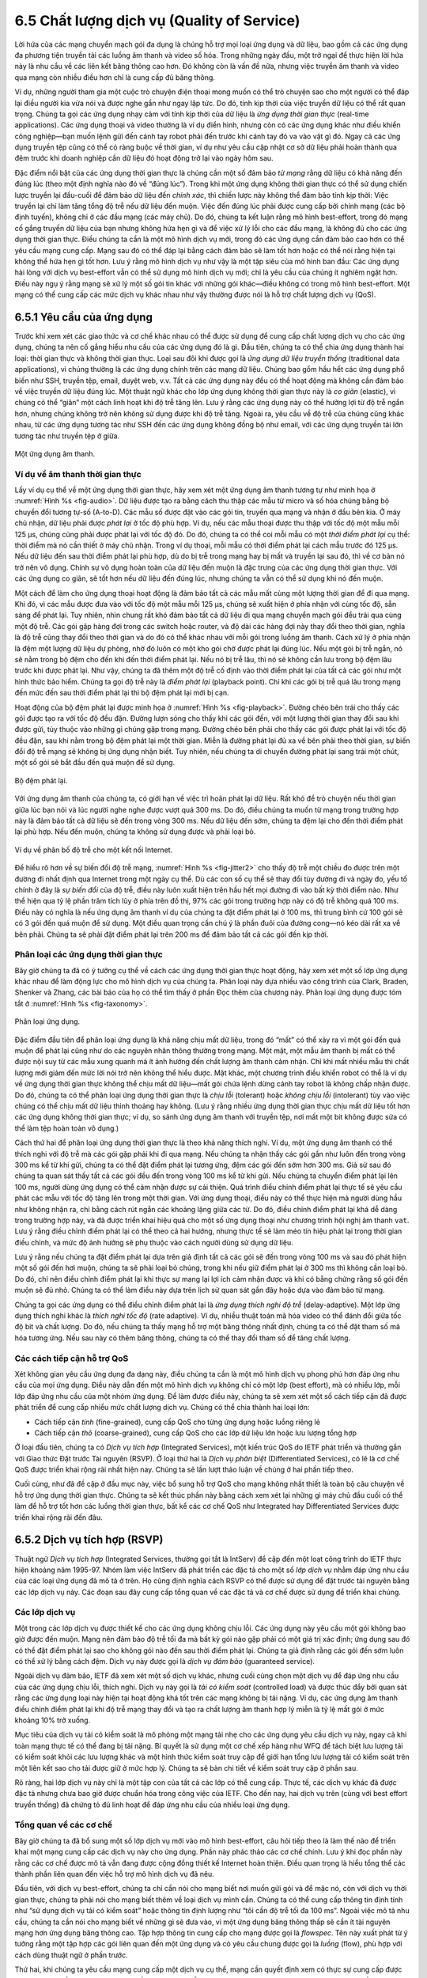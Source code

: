 6.5 Chất lượng dịch vụ (Quality of Service)
===========================================

Lời hứa của các mạng chuyển mạch gói đa dụng là chúng hỗ trợ mọi loại ứng dụng và dữ liệu, bao gồm cả các ứng dụng đa phương tiện truyền tải các luồng âm thanh và video số hóa. Trong những ngày đầu, một trở ngại để thực hiện lời hứa này là nhu cầu về các liên kết băng thông cao hơn. Đó không còn là vấn đề nữa, nhưng việc truyền âm thanh và video qua mạng còn nhiều điều hơn chỉ là cung cấp đủ băng thông.

Ví dụ, những người tham gia một cuộc trò chuyện điện thoại mong muốn có thể trò chuyện sao cho một người có thể đáp lại điều người kia vừa nói và được nghe gần như ngay lập tức. Do đó, tính kịp thời của việc truyền dữ liệu có thể rất quan trọng. Chúng ta gọi các ứng dụng nhạy cảm với tính kịp thời của dữ liệu là *ứng dụng thời gian thực* (real-time applications). Các ứng dụng thoại và video thường là ví dụ điển hình, nhưng còn có các ứng dụng khác như điều khiển công nghiệp—bạn muốn lệnh gửi đến cánh tay robot phải đến trước khi cánh tay đó va vào vật gì đó. Ngay cả các ứng dụng truyền tệp cũng có thể có ràng buộc về thời gian, ví dụ như yêu cầu cập nhật cơ sở dữ liệu phải hoàn thành qua đêm trước khi doanh nghiệp cần dữ liệu đó hoạt động trở lại vào ngày hôm sau.

Đặc điểm nổi bật của các ứng dụng thời gian thực là chúng cần một số đảm bảo *từ mạng* rằng dữ liệu có khả năng đến đúng lúc (theo một định nghĩa nào đó về “đúng lúc”). Trong khi một ứng dụng không thời gian thực có thể sử dụng chiến lược truyền lại đầu-cuối để đảm bảo dữ liệu đến *chính xác*, thì chiến lược này không thể đảm bảo tính kịp thời: Việc truyền lại chỉ làm tăng tổng độ trễ nếu dữ liệu đến muộn. Việc đến đúng lúc phải được cung cấp bởi chính mạng (các bộ định tuyến), không chỉ ở các đầu mạng (các máy chủ). Do đó, chúng ta kết luận rằng mô hình best-effort, trong đó mạng cố gắng truyền dữ liệu của bạn nhưng không hứa hẹn gì và để việc xử lý lỗi cho các đầu mạng, là không đủ cho các ứng dụng thời gian thực. Điều chúng ta cần là một mô hình dịch vụ mới, trong đó các ứng dụng cần đảm bảo cao hơn có thể yêu cầu mạng cung cấp. Mạng sau đó có thể đáp lại bằng cách đảm bảo sẽ làm tốt hơn hoặc có thể nói rằng hiện tại không thể hứa hẹn gì tốt hơn. Lưu ý rằng mô hình dịch vụ như vậy là một tập siêu của mô hình ban đầu: Các ứng dụng hài lòng với dịch vụ best-effort vẫn có thể sử dụng mô hình dịch vụ mới; chỉ là yêu cầu của chúng ít nghiêm ngặt hơn. Điều này ngụ ý rằng mạng sẽ xử lý một số gói tin khác với những gói khác—điều không có trong mô hình best-effort. Một mạng có thể cung cấp các mức dịch vụ khác nhau như vậy thường được nói là hỗ trợ chất lượng dịch vụ (QoS).

6.5.1 Yêu cầu của ứng dụng
--------------------------

Trước khi xem xét các giao thức và cơ chế khác nhau có thể được sử dụng để cung cấp chất lượng dịch vụ cho các ứng dụng, chúng ta nên cố gắng hiểu nhu cầu của các ứng dụng đó là gì. Đầu tiên, chúng ta có thể chia ứng dụng thành hai loại: thời gian thực và không thời gian thực. Loại sau đôi khi được gọi là *ứng dụng dữ liệu truyền thống* (traditional data applications), vì chúng thường là các ứng dụng chính trên các mạng dữ liệu. Chúng bao gồm hầu hết các ứng dụng phổ biến như SSH, truyền tệp, email, duyệt web, v.v. Tất cả các ứng dụng này đều có thể hoạt động mà không cần đảm bảo về việc truyền dữ liệu đúng lúc. Một thuật ngữ khác cho lớp ứng dụng không thời gian thực này là *co giãn* (elastic), vì chúng có thể “giãn” một cách linh hoạt khi độ trễ tăng lên. Lưu ý rằng các ứng dụng này có thể hưởng lợi từ độ trễ ngắn hơn, nhưng chúng không trở nên không sử dụng được khi độ trễ tăng. Ngoài ra, yêu cầu về độ trễ của chúng cũng khác nhau, từ các ứng dụng tương tác như SSH đến các ứng dụng không đồng bộ như email, với các ứng dụng truyền tải lớn tương tác như truyền tệp ở giữa.

.. _fig-audio:
.. figure:: figures/f06-20-9780123850591.png
   :width: 600px
   :align: center

   Một ứng dụng âm thanh.

Ví dụ về âm thanh thời gian thực
~~~~~~~~~~~~~~~~~~~~~~~~~~~~~~~~

Lấy ví dụ cụ thể về một ứng dụng thời gian thực, hãy xem xét một ứng dụng âm thanh tương tự như minh họa ở :numref:`Hình %s <fig-audio>`. Dữ liệu được tạo ra bằng cách thu thập các mẫu từ micro và số hóa chúng bằng bộ chuyển đổi tương tự-số (A-to-D). Các mẫu số được đặt vào các gói tin, truyền qua mạng và nhận ở đầu bên kia. Ở máy chủ nhận, dữ liệu phải được *phát lại* ở tốc độ phù hợp. Ví dụ, nếu các mẫu thoại được thu thập với tốc độ một mẫu mỗi 125 μs, chúng cũng phải được phát lại với tốc độ đó. Do đó, chúng ta có thể coi mỗi mẫu có một *thời điểm phát lại* cụ thể: thời điểm mà nó cần thiết ở máy chủ nhận. Trong ví dụ thoại, mỗi mẫu có thời điểm phát lại cách mẫu trước đó 125 μs. Nếu dữ liệu đến sau thời điểm phát lại phù hợp, dù do bị trễ trong mạng hay bị mất và truyền lại sau đó, thì về cơ bản nó trở nên vô dụng. Chính sự vô dụng hoàn toàn của dữ liệu đến muộn là đặc trưng của các ứng dụng thời gian thực. Với các ứng dụng co giãn, sẽ tốt hơn nếu dữ liệu đến đúng lúc, nhưng chúng ta vẫn có thể sử dụng khi nó đến muộn.

Một cách để làm cho ứng dụng thoại hoạt động là đảm bảo tất cả các mẫu mất cùng một lượng thời gian để đi qua mạng. Khi đó, vì các mẫu được đưa vào với tốc độ một mẫu mỗi 125 μs, chúng sẽ xuất hiện ở phía nhận với cùng tốc độ, sẵn sàng để phát lại. Tuy nhiên, nhìn chung rất khó đảm bảo tất cả dữ liệu đi qua mạng chuyển mạch gói đều trải qua cùng một độ trễ. Các gói gặp hàng đợi trong các switch hoặc router, và độ dài các hàng đợi này thay đổi theo thời gian, nghĩa là độ trễ cũng thay đổi theo thời gian và do đó có thể khác nhau với mỗi gói trong luồng âm thanh. Cách xử lý ở phía nhận là đệm một lượng dữ liệu dự phòng, nhờ đó luôn có một kho gói chờ được phát lại đúng lúc. Nếu một gói bị trễ ngắn, nó sẽ nằm trong bộ đệm cho đến khi đến thời điểm phát lại. Nếu nó bị trễ lâu, thì nó sẽ không cần lưu trong bộ đệm lâu trước khi được phát lại. Như vậy, chúng ta đã thêm một độ trễ cố định vào thời điểm phát lại của tất cả các gói như một hình thức bảo hiểm. Chúng ta gọi độ trễ này là *điểm phát lại* (playback point). Chỉ khi các gói bị trễ quá lâu trong mạng đến mức đến sau thời điểm phát lại thì bộ đệm phát lại mới bị cạn.

Hoạt động của bộ đệm phát lại được minh họa ở :numref:`Hình %s <fig-playback>`. Đường chéo bên trái cho thấy các gói được tạo ra với tốc độ đều đặn. Đường lượn sóng cho thấy khi các gói đến, với một lượng thời gian thay đổi sau khi được gửi, tùy thuộc vào những gì chúng gặp trong mạng. Đường chéo bên phải cho thấy các gói được phát lại với tốc độ đều đặn, sau khi nằm trong bộ đệm phát lại một thời gian. Miễn là đường phát lại đủ xa về bên phải theo thời gian, sự biến đổi độ trễ mạng sẽ không bị ứng dụng nhận biết. Tuy nhiên, nếu chúng ta di chuyển đường phát lại sang trái một chút, một số gói sẽ bắt đầu đến quá muộn để sử dụng.

.. _fig-playback:
.. figure:: figures/f06-21-9780123850591.png
   :width: 500px
   :align: center

   Bộ đệm phát lại.

Với ứng dụng âm thanh của chúng ta, có giới hạn về việc trì hoãn phát lại dữ liệu. Rất khó để trò chuyện nếu thời gian giữa lúc bạn nói và lúc người nghe nghe được vượt quá 300 ms. Do đó, điều chúng ta muốn từ mạng trong trường hợp này là đảm bảo tất cả dữ liệu sẽ đến trong vòng 300 ms. Nếu dữ liệu đến sớm, chúng ta đệm lại cho đến thời điểm phát lại phù hợp. Nếu đến muộn, chúng ta không sử dụng được và phải loại bỏ.

.. _fig-jitter2:
.. figure:: figures/f06-22-9780123850591.png
   :width: 500px
   :align: center

   Ví dụ về phân bố độ trễ cho một kết nối Internet.

Để hiểu rõ hơn về sự biến đổi độ trễ mạng, :numref:`Hình %s <fig-jitter2>` cho thấy độ trễ một chiều đo được trên một đường đi nhất định qua Internet trong một ngày cụ thể. Dù các con số cụ thể sẽ thay đổi tùy đường đi và ngày đo, yếu tố chính ở đây là *sự biến đổi* của độ trễ, điều này luôn xuất hiện trên hầu hết mọi đường đi vào bất kỳ thời điểm nào. Như thể hiện qua tỷ lệ phần trăm tích lũy ở phía trên đồ thị, 97% các gói trong trường hợp này có độ trễ không quá 100 ms. Điều này có nghĩa là nếu ứng dụng âm thanh ví dụ của chúng ta đặt điểm phát lại ở 100 ms, thì trung bình cứ 100 gói sẽ có 3 gói đến quá muộn để sử dụng. Một điều quan trọng cần chú ý là phần đuôi của đường cong—nó kéo dài rất xa về bên phải. Chúng ta sẽ phải đặt điểm phát lại trên 200 ms để đảm bảo tất cả các gói đến kịp thời.

Phân loại các ứng dụng thời gian thực
~~~~~~~~~~~~~~~~~~~~~~~~~~~~~~~~~~~~~

Bây giờ chúng ta đã có ý tưởng cụ thể về cách các ứng dụng thời gian thực hoạt động, hãy xem xét một số lớp ứng dụng khác nhau để làm động lực cho mô hình dịch vụ của chúng ta. Phân loại này dựa nhiều vào công trình của Clark, Braden, Shenker và Zhang, các bài báo của họ có thể tìm thấy ở phần Đọc thêm của chương này. Phân loại ứng dụng được tóm tắt ở :numref:`Hình %s <fig-taxonomy>`.

.. _fig-taxonomy:
.. figure:: figures/f06-23-9780123850591.png
   :width: 500px
   :align: center

   Phân loại ứng dụng.

Đặc điểm đầu tiên để phân loại ứng dụng là khả năng chịu mất dữ liệu, trong đó “mất” có thể xảy ra vì một gói đến quá muộn để phát lại cũng như do các nguyên nhân thông thường trong mạng. Một mặt, một mẫu âm thanh bị mất có thể được nội suy từ các mẫu xung quanh mà ít ảnh hưởng đến chất lượng âm thanh cảm nhận. Chỉ khi mất nhiều mẫu thì chất lượng mới giảm đến mức lời nói trở nên không thể hiểu được. Mặt khác, một chương trình điều khiển robot có thể là ví dụ về ứng dụng thời gian thực không thể chịu mất dữ liệu—mất gói chứa lệnh dừng cánh tay robot là không chấp nhận được. Do đó, chúng ta có thể phân loại ứng dụng thời gian thực là *chịu lỗi* (tolerant) hoặc *không chịu lỗi* (intolerant) tùy vào việc chúng có thể chịu mất dữ liệu thỉnh thoảng hay không. (Lưu ý rằng nhiều ứng dụng thời gian thực chịu mất dữ liệu tốt hơn các ứng dụng không thời gian thực; ví dụ, so sánh ứng dụng âm thanh với truyền tệp, nơi mất một bit không được sửa có thể làm tệp hoàn toàn vô dụng.)

Cách thứ hai để phân loại ứng dụng thời gian thực là theo khả năng thích nghi. Ví dụ, một ứng dụng âm thanh có thể thích nghi với độ trễ mà các gói gặp phải khi đi qua mạng. Nếu chúng ta nhận thấy các gói gần như luôn đến trong vòng 300 ms kể từ khi gửi, chúng ta có thể đặt điểm phát lại tương ứng, đệm các gói đến sớm hơn 300 ms. Giả sử sau đó chúng ta quan sát thấy tất cả các gói đều đến trong vòng 100 ms kể từ khi gửi. Nếu chúng ta chuyển điểm phát lại lên 100 ms, người dùng ứng dụng có thể cảm nhận được sự cải thiện. Quá trình điều chỉnh điểm phát lại thực tế sẽ yêu cầu phát các mẫu với tốc độ tăng lên trong một thời gian. Với ứng dụng thoại, điều này có thể thực hiện mà người dùng hầu như không nhận ra, chỉ bằng cách rút ngắn các khoảng lặng giữa các từ. Do đó, điều chỉnh điểm phát lại khá dễ dàng trong trường hợp này, và đã được triển khai hiệu quả cho một số ứng dụng thoại như chương trình hội nghị âm thanh ``vat``. Lưu ý rằng điều chỉnh điểm phát lại có thể theo cả hai hướng, nhưng thực tế sẽ làm méo tín hiệu phát lại trong thời gian điều chỉnh, và mức độ ảnh hưởng sẽ phụ thuộc vào cách người dùng sử dụng dữ liệu.

Lưu ý rằng nếu chúng ta đặt điểm phát lại dựa trên giả định tất cả các gói sẽ đến trong vòng 100 ms và sau đó phát hiện một số gói đến hơi muộn, chúng ta sẽ phải loại bỏ chúng, trong khi nếu giữ điểm phát lại ở 300 ms thì không cần loại bỏ. Do đó, chỉ nên điều chỉnh điểm phát lại khi thực sự mang lại lợi ích cảm nhận được và khi có bằng chứng rằng số gói đến muộn sẽ đủ nhỏ. Chúng ta có thể làm điều này dựa trên lịch sử quan sát gần đây hoặc dựa vào đảm bảo từ mạng.

Chúng ta gọi các ứng dụng có thể điều chỉnh điểm phát lại là *ứng dụng thích nghi độ trễ* (delay-adaptive). Một lớp ứng dụng thích nghi khác là *thích nghi tốc độ* (rate adaptive). Ví dụ, nhiều thuật toán mã hóa video có thể đánh đổi giữa tốc độ bit và chất lượng. Do đó, nếu chúng ta thấy mạng hỗ trợ một băng thông nhất định, chúng ta có thể đặt tham số mã hóa tương ứng. Nếu sau này có thêm băng thông, chúng ta có thể thay đổi tham số để tăng chất lượng.

Các cách tiếp cận hỗ trợ QoS
~~~~~~~~~~~~~~~~~~~~~~~~~~~~

Xét không gian yêu cầu ứng dụng đa dạng này, điều chúng ta cần là một mô hình dịch vụ phong phú hơn đáp ứng nhu cầu của mọi ứng dụng. Điều này dẫn đến một mô hình dịch vụ không chỉ có một lớp (best effort), mà có nhiều lớp, mỗi lớp đáp ứng nhu cầu của một nhóm ứng dụng. Để làm được điều này, chúng ta sẽ xem xét một số cách tiếp cận đã được phát triển để cung cấp nhiều mức chất lượng dịch vụ. Chúng có thể chia thành hai loại lớn:

-  Cách tiếp cận *tinh* (fine-grained), cung cấp QoS cho từng ứng dụng hoặc luồng riêng lẻ

-  Cách tiếp cận *thô* (coarse-grained), cung cấp QoS cho các lớp dữ liệu lớn hoặc lưu lượng tổng hợp

Ở loại đầu tiên, chúng ta có *Dịch vụ tích hợp* (Integrated Services), một kiến trúc QoS do IETF phát triển và thường gắn với Giao thức Đặt trước Tài nguyên (RSVP). Ở loại thứ hai là *Dịch vụ phân biệt* (Differentiated Services), có lẽ là cơ chế QoS được triển khai rộng rãi nhất hiện nay. Chúng ta sẽ lần lượt thảo luận về chúng ở hai phần tiếp theo.

Cuối cùng, như đã đề cập ở đầu mục này, việc bổ sung hỗ trợ QoS cho mạng không nhất thiết là toàn bộ câu chuyện về hỗ trợ ứng dụng thời gian thực. Chúng ta sẽ kết thúc phần này bằng cách xem xét lại những gì máy chủ đầu cuối có thể làm để hỗ trợ tốt hơn các luồng thời gian thực, bất kể các cơ chế QoS như Integrated hay Differentiated Services được triển khai rộng rãi đến đâu.

6.5.2 Dịch vụ tích hợp (RSVP)
-----------------------------

Thuật ngữ *Dịch vụ tích hợp* (Integrated Services, thường gọi tắt là IntServ) đề cập đến một loạt công trình do IETF thực hiện khoảng năm 1995-97. Nhóm làm việc IntServ đã phát triển các đặc tả cho một số *lớp dịch vụ* nhằm đáp ứng nhu cầu của các loại ứng dụng đã mô tả ở trên. Họ cũng định nghĩa cách RSVP có thể được sử dụng để đặt trước tài nguyên bằng các lớp dịch vụ này. Các đoạn sau đây cung cấp tổng quan về các đặc tả và cơ chế được sử dụng để triển khai chúng.

Các lớp dịch vụ
~~~~~~~~~~~~~~~

Một trong các lớp dịch vụ được thiết kế cho các ứng dụng không chịu lỗi. Các ứng dụng này yêu cầu một gói không bao giờ được đến muộn. Mạng nên đảm bảo độ trễ tối đa mà bất kỳ gói nào gặp phải có một giá trị xác định; ứng dụng sau đó có thể đặt điểm phát lại sao cho không gói nào đến sau thời điểm phát lại. Chúng ta giả định rằng các gói đến sớm luôn có thể xử lý bằng cách đệm. Dịch vụ này được gọi là *dịch vụ đảm bảo* (guaranteed service).

Ngoài dịch vụ đảm bảo, IETF đã xem xét một số dịch vụ khác, nhưng cuối cùng chọn một dịch vụ để đáp ứng nhu cầu của các ứng dụng chịu lỗi, thích nghi. Dịch vụ này gọi là *tải có kiểm soát* (controlled load) và được thúc đẩy bởi quan sát rằng các ứng dụng loại này hiện tại hoạt động khá tốt trên các mạng không bị tải nặng. Ví dụ, các ứng dụng âm thanh điều chỉnh điểm phát lại khi độ trễ mạng thay đổi và tạo ra chất lượng âm thanh hợp lý miễn là tỷ lệ mất gói ở mức khoảng 10% trở xuống.

Mục tiêu của dịch vụ tải có kiểm soát là mô phỏng một mạng tải nhẹ cho các ứng dụng yêu cầu dịch vụ này, ngay cả khi toàn mạng thực tế có thể đang bị tải nặng. Bí quyết là sử dụng một cơ chế xếp hàng như WFQ để tách biệt lưu lượng tải có kiểm soát khỏi các lưu lượng khác và một hình thức kiểm soát truy cập để giới hạn tổng lưu lượng tải có kiểm soát trên một liên kết sao cho tải được giữ ở mức hợp lý. Chúng ta sẽ bàn chi tiết về kiểm soát truy cập ở phần sau.

Rõ ràng, hai lớp dịch vụ này chỉ là một tập con của tất cả các lớp có thể cung cấp. Thực tế, các dịch vụ khác đã được đặc tả nhưng chưa bao giờ được chuẩn hóa trong công việc của IETF. Cho đến nay, hai dịch vụ trên (cùng với best effort truyền thống) đã chứng tỏ đủ linh hoạt để đáp ứng nhu cầu của nhiều loại ứng dụng.

Tổng quan về các cơ chế
~~~~~~~~~~~~~~~~~~~~~~~

Bây giờ chúng ta đã bổ sung một số lớp dịch vụ mới vào mô hình best-effort, câu hỏi tiếp theo là làm thế nào để triển khai một mạng cung cấp các dịch vụ này cho ứng dụng. Phần này phác thảo các cơ chế chính. Lưu ý khi đọc phần này rằng các cơ chế được mô tả vẫn đang được cộng đồng thiết kế Internet hoàn thiện. Điều quan trọng là hiểu tổng thể các thành phần liên quan đến việc hỗ trợ mô hình dịch vụ đã nêu.

Đầu tiên, với dịch vụ best-effort, chúng ta chỉ cần nói cho mạng biết nơi muốn gửi gói và để mặc nó, còn với dịch vụ thời gian thực, chúng ta phải nói cho mạng biết thêm về loại dịch vụ mình cần. Chúng ta có thể cung cấp thông tin định tính như “sử dụng dịch vụ tải có kiểm soát” hoặc thông tin định lượng như “tôi cần độ trễ tối đa 100 ms”. Ngoài việc mô tả nhu cầu, chúng ta cần nói cho mạng biết về những gì sẽ đưa vào, vì một ứng dụng băng thông thấp sẽ cần ít tài nguyên mạng hơn ứng dụng băng thông cao. Tập hợp thông tin cung cấp cho mạng được gọi là *flowspec*. Tên này xuất phát từ ý tưởng rằng một tập hợp các gói liên quan đến một ứng dụng và có yêu cầu chung được gọi là *luồng* (flow), phù hợp với cách dùng thuật ngữ ở phần trước.

Thứ hai, khi chúng ta yêu cầu mạng cung cấp một dịch vụ cụ thể, mạng cần quyết định xem có thực sự cung cấp được không. Ví dụ, nếu 10 người dùng yêu cầu dịch vụ mà mỗi người sẽ sử dụng liên tục 2 Mbps băng thông, và tất cả cùng dùng một liên kết 10 Mbps, mạng sẽ phải từ chối một số người. Quá trình quyết định khi nào nên từ chối gọi là *kiểm soát truy cập* (admission control).

Thứ ba, chúng ta cần một cơ chế để người dùng mạng và các thành phần mạng trao đổi thông tin như yêu cầu dịch vụ, flowspec và quyết định kiểm soát truy cập. Điều này đôi khi gọi là *báo hiệu* (signalling), nhưng vì từ này có nhiều nghĩa, chúng ta gọi quá trình này là *đặt trước tài nguyên* (resource reservation), và nó được thực hiện bằng một giao thức đặt trước tài nguyên.

Cuối cùng, khi các luồng và yêu cầu của chúng đã được mô tả, quyết định kiểm soát truy cập đã được đưa ra, các switch và router trong mạng cần đáp ứng yêu cầu của các luồng. Một phần quan trọng của việc này là quản lý cách các gói được xếp hàng và lập lịch truyền trong switch và router. Cơ chế cuối cùng này là *lập lịch gói* (packet scheduling).

Flowspecs
~~~~~~~~~

Flowspec có hai phần tách biệt: phần mô tả đặc tính lưu lượng của luồng (gọi là *TSpec*) và phần mô tả dịch vụ yêu cầu từ mạng (gọi là *RSpec*). RSpec rất đặc thù cho từng dịch vụ và khá dễ mô tả. Ví dụ, với dịch vụ tải có kiểm soát, RSpec rất đơn giản: Ứng dụng chỉ yêu cầu dịch vụ tải có kiểm soát mà không cần tham số bổ sung. Với dịch vụ đảm bảo, bạn có thể chỉ định mục tiêu hoặc giới hạn độ trễ. (Trong đặc tả dịch vụ đảm bảo của IETF, bạn chỉ định một đại lượng khác từ đó có thể tính ra độ trễ.)

TSpec phức tạp hơn một chút. Như ví dụ trên đã chỉ ra, chúng ta cần cung cấp cho mạng đủ thông tin về băng thông sử dụng của luồng để có thể đưa ra quyết định kiểm soát truy cập hợp lý. Tuy nhiên, với hầu hết ứng dụng, băng thông không phải là một con số cố định; nó thay đổi liên tục. Ví dụ, một ứng dụng video thường tạo ra nhiều bit mỗi giây hơn khi cảnh thay đổi nhanh so với khi cảnh tĩnh. Chỉ biết băng thông trung bình dài hạn là không đủ, như ví dụ sau minh họa. Giả sử có 10 luồng đến một switch qua các cổng vào riêng biệt và tất cả rời đi qua một liên kết 10 Mbps. Giả sử trong một khoảng thời gian đủ dài, mỗi luồng không gửi quá 1 Mbps. Bạn có thể nghĩ rằng điều này không có vấn đề gì. Tuy nhiên, nếu đây là các ứng dụng tốc độ bit thay đổi, như video nén, thì đôi khi chúng sẽ gửi nhiều hơn tốc độ trung bình. Nếu đủ nguồn gửi vượt quá tốc độ trung bình, tổng tốc độ dữ liệu đến switch sẽ vượt quá 10 Mbps. Dữ liệu dư thừa này sẽ bị xếp hàng trước khi có thể gửi qua liên kết. Tình trạng này kéo dài càng lâu, hàng đợi càng dài. Các gói có thể bị loại bỏ và, ngay cả khi không đến mức đó, dữ liệu nằm trong hàng đợi sẽ bị trễ. Nếu các gói bị trễ đủ lâu, dịch vụ yêu cầu sẽ không được cung cấp.

Chính xác cách quản lý hàng đợi để kiểm soát độ trễ và tránh mất gói sẽ được bàn ở phần sau. Tuy nhiên, lưu ý rằng chúng ta cần biết đặc tính băng thông của nguồn thay đổi theo thời gian như thế nào. Một cách để mô tả đặc tính băng thông của nguồn là bộ lọc *token bucket*. Bộ lọc này được mô tả bởi hai tham số: tốc độ token *r* và độ sâu bucket *B*. Cách hoạt động như sau. Để gửi một byte, tôi phải có một token. Để gửi một gói dài *n*, tôi cần *n* token. Tôi bắt đầu không có token và tích lũy chúng với tốc độ *r* mỗi giây. Tôi không thể tích lũy quá *B* token. Điều này có nghĩa là tôi có thể gửi một burst tối đa *B* byte vào mạng nhanh nhất có thể, nhưng trong một khoảng thời gian đủ dài tôi không thể gửi quá *r* byte mỗi giây. Thông tin này rất hữu ích cho thuật toán kiểm soát truy cập khi quyết định có thể đáp ứng yêu cầu dịch vụ mới hay không.

.. _fig-token:
.. figure:: figures/f06-24-9780123850591.png
   :width: 300px
   :align: center

   Hai luồng có tốc độ trung bình bằng nhau nhưng mô tả token bucket khác nhau.

:numref:`Hình %s <fig-token>` minh họa cách token bucket có thể được dùng để mô tả yêu cầu băng thông của một luồng. Để đơn giản, giả sử mỗi luồng có thể gửi dữ liệu dưới dạng từng byte thay vì từng gói. Luồng A tạo dữ liệu với tốc độ đều 1 MBps, nên có thể mô tả bằng token bucket với tốc độ *r = 1* MBps và độ sâu bucket 1 byte. Điều này nghĩa là nó nhận token với tốc độ 1 MBps nhưng không thể lưu quá 1 token—nó dùng ngay lập tức. Luồng B cũng gửi với tốc độ trung bình 1 MBps trong dài hạn, nhưng làm như vậy bằng cách gửi 0,5 MBps trong 2 giây rồi 2 MBps trong 1 giây. Vì tốc độ token bucket *r* là tốc độ trung bình dài hạn, luồng B có thể mô tả bằng token bucket với tốc độ 1 MBps. Tuy nhiên, khác với luồng A, luồng B cần độ sâu bucket *B* ít nhất 1 MB, để có thể tích lũy token khi gửi dưới 1 MBps để dùng khi gửi 2 MBps. Trong 2 giây đầu, nó nhận token với tốc độ 1 MBps nhưng chỉ dùng 0,5 MBps, nên có thể tích lũy 2 × 0,5 = 1 MB token, sau đó dùng trong giây thứ ba (cùng với token mới tiếp tục nhận trong giây đó) để gửi dữ liệu với tốc độ 2 MBps. Kết thúc giây thứ ba, sau khi dùng hết token dư, nó lại bắt đầu tích lũy bằng cách gửi 0,5 MBps.

Điều thú vị là một luồng có thể được mô tả bằng nhiều token bucket khác nhau. Ví dụ đơn giản, luồng A có thể mô tả bằng token bucket giống luồng B, với tốc độ 1 MBps và độ sâu bucket 1 MB. Việc nó không cần tích lũy token không làm cho mô tả đó sai, nhưng có nghĩa là chúng ta không truyền đạt được thông tin hữu ích cho mạng—rằng luồng A thực sự rất ổn định về nhu cầu băng thông. Nói chung, nên mô tả càng rõ nhu cầu băng thông của ứng dụng càng tốt để tránh phân bổ quá mức tài nguyên mạng.

Kiểm soát truy cập
~~~~~~~~~~~~~~~~~~

Ý tưởng kiểm soát truy cập rất đơn giản: Khi một luồng mới muốn nhận một mức dịch vụ cụ thể, kiểm soát truy cập sẽ xem xét TSpec và RSpec của luồng và cố gắng quyết định liệu có thể cung cấp dịch vụ mong muốn cho lượng lưu lượng đó, với tài nguyên hiện có, mà không làm bất kỳ luồng nào đã được chấp nhận trước đó nhận dịch vụ kém hơn yêu cầu. Nếu có thể cung cấp dịch vụ, luồng được chấp nhận; nếu không, bị từ chối. Phần khó là xác định khi nào nên đồng ý và khi nào nên từ chối.

Kiểm soát truy cập phụ thuộc nhiều vào loại dịch vụ yêu cầu và kỷ luật xếp hàng được sử dụng trong router; chúng ta sẽ bàn về chủ đề sau ở phần sau. Với dịch vụ đảm bảo, bạn cần một thuật toán tốt để đưa ra quyết định đồng ý/từ chối dứt khoát. Quyết định khá đơn giản nếu sử dụng xếp hàng công bằng có trọng số (weighted fair queuing) ở mỗi router. Với dịch vụ tải có kiểm soát, quyết định có thể dựa trên kinh nghiệm, như “Lần trước tôi cho phép một luồng với TSpec này vào lớp này, độ trễ vượt quá giới hạn chấp nhận được, nên lần này tôi nên từ chối” hoặc “Độ trễ hiện tại còn rất xa giới hạn nên tôi có thể chấp nhận thêm một luồng nữa mà không gặp khó khăn.”

Kiểm soát truy cập không nên nhầm lẫn với *kiểm soát* (policing). Kiểm soát truy cập là quyết định theo từng luồng để chấp nhận hay không một luồng mới. Kiểm soát là chức năng áp dụng cho từng gói để đảm bảo một luồng tuân thủ TSpec đã dùng để đặt trước. Nếu một luồng không tuân thủ TSpec—ví dụ, gửi gấp đôi số byte mỗi giây so với khai báo—thì có thể ảnh hưởng đến dịch vụ của các luồng khác, và cần có biện pháp xử lý. Có nhiều lựa chọn, rõ ràng nhất là loại bỏ các gói vi phạm. Tuy nhiên, một lựa chọn khác là kiểm tra xem các gói đó có thực sự ảnh hưởng đến dịch vụ của luồng khác không. Nếu không ảnh hưởng, có thể gửi tiếp sau khi đánh dấu gói với một thẻ kiểu “Đây là gói không tuân thủ. Nếu cần loại bỏ gói, hãy loại bỏ nó trước.”

Kiểm soát truy cập liên quan chặt chẽ đến vấn đề *chính sách* (policy). Ví dụ, quản trị viên mạng có thể muốn cho phép các đặt trước do CEO công ty thực hiện được chấp nhận, trong khi từ chối các đặt trước của nhân viên cấp thấp hơn. Tất nhiên, yêu cầu của CEO vẫn có thể bị từ chối nếu tài nguyên không đủ, nên cả vấn đề chính sách và tài nguyên đều có thể được xem xét khi quyết định kiểm soát truy cập. Việc áp dụng chính sách vào mạng là lĩnh vực đang được quan tâm nhiều vào thời điểm viết sách này.

Giao thức đặt trước
~~~~~~~~~~~~~~~~~~~

Trong khi các mạng hướng kết nối luôn cần một giao thức thiết lập để tạo trạng thái mạch ảo cần thiết trong switch, các mạng không kết nối như Internet không có các giao thức như vậy. Tuy nhiên, như đã trình bày ở phần này, chúng ta cần cung cấp nhiều thông tin hơn cho mạng khi muốn nhận dịch vụ thời gian thực. Dù đã có nhiều giao thức thiết lập được đề xuất cho Internet, giao thức được chú ý nhiều nhất hiện nay là RSVP. Nó đặc biệt thú vị vì khác biệt đáng kể với các giao thức báo hiệu truyền thống cho mạng hướng kết nối.

Một giả định then chốt của RSVP là nó không làm giảm tính bền vững vốn có của các mạng không kết nối ngày nay. Vì các mạng không kết nối dựa vào rất ít hoặc không lưu trạng thái trong mạng, nên các router có thể bị treo và khởi động lại, các liên kết có thể lên/xuống mà kết nối đầu-cuối vẫn được duy trì. RSVP cố gắng duy trì tính bền vững này bằng cách sử dụng ý tưởng *trạng thái mềm* (soft state) trong router. Trạng thái mềm—trái ngược với trạng thái cứng trong mạng hướng kết nối—không cần xóa tường minh khi không còn cần thiết. Thay vào đó, nó sẽ hết hạn sau một khoảng thời gian ngắn (ví dụ, một phút) nếu không được làm mới định kỳ. Chúng ta sẽ thấy sau cách điều này giúp tăng tính bền vững.

Một đặc điểm quan trọng khác của RSVP là nó hướng đến hỗ trợ các luồng multicast hiệu quả như các luồng unicast. Điều này không ngạc nhiên, vì nhiều ứng dụng đầu tiên có thể hưởng lợi từ QoS cải tiến cũng là ứng dụng multicast—ví dụ, công cụ hội nghị truyền hình. Một nhận định của các nhà thiết kế RSVP là hầu hết ứng dụng multicast có nhiều người nhận hơn người gửi, như một buổi giảng với đông người nghe và một người nói. Ngoài ra, người nhận có thể có yêu cầu khác nhau. Ví dụ, một người nhận chỉ muốn nhận dữ liệu từ một người gửi, trong khi người khác muốn nhận từ tất cả người gửi. Thay vì để người gửi theo dõi số lượng lớn người nhận, hợp lý hơn là để người nhận tự theo dõi nhu cầu của mình. Điều này dẫn đến cách tiếp cận *hướng người nhận* (receiver-oriented) của RSVP. Ngược lại, mạng hướng kết nối thường để việc đặt trước tài nguyên cho người gửi, giống như người gọi điện thoại là người khởi tạo việc phân bổ tài nguyên trong mạng điện thoại.

Tính trạng thái mềm và hướng người nhận của RSVP mang lại nhiều ưu điểm. Một trong số đó là rất dễ tăng hoặc giảm mức phân bổ tài nguyên cho người nhận. Vì mỗi người nhận định kỳ gửi thông điệp làm mới để giữ trạng thái mềm, nên dễ dàng gửi một đặt trước mới yêu cầu mức tài nguyên mới. Ngoài ra, trạng thái mềm xử lý tốt khả năng xảy ra lỗi mạng hoặc nút. Nếu máy chủ bị treo, tài nguyên do máy chủ đó đặt trước cho một luồng sẽ tự động hết hạn và được giải phóng. Để xem điều gì xảy ra khi router hoặc liên kết bị lỗi, chúng ta cần xem kỹ hơn về cơ chế đặt trước.

Ban đầu, xét trường hợp một người gửi và một người nhận cố gắng đặt trước tài nguyên cho lưu lượng giữa họ. Có hai việc cần làm trước khi người nhận có thể đặt trước. Đầu tiên, người nhận cần biết lưu lượng mà người gửi sẽ gửi để có thể đặt trước phù hợp, tức là cần biết TSpec của người gửi. Thứ hai, cần biết đường đi mà các gói sẽ theo từ người gửi đến người nhận, để có thể đặt trước tài nguyên tại mỗi router trên đường đi. Cả hai yêu cầu này đều có thể đáp ứng bằng cách gửi một thông điệp từ người gửi đến người nhận chứa TSpec. Rõ ràng, điều này chuyển TSpec đến người nhận. Ngoài ra, mỗi router xem thông điệp này (gọi là thông điệp PATH) khi nó đi qua, và xác định *đường ngược* sẽ dùng để gửi đặt trước từ người nhận về người gửi nhằm đặt trước tài nguyên tại mỗi router trên đường đi. Việc xây dựng cây multicast ban đầu được thực hiện bằng các cơ chế như mô tả ở chương khác.

Sau khi nhận được thông điệp PATH, người nhận gửi một đặt trước ngược lên cây multicast bằng thông điệp RESV. Thông điệp này chứa TSpec của người gửi và một RSpec mô tả yêu cầu của người nhận này. Mỗi router trên đường đi xem xét yêu cầu đặt trước và cố gắng phân bổ tài nguyên cần thiết để đáp ứng. Nếu đặt trước thành công, yêu cầu RESV được chuyển tiếp đến router tiếp theo. Nếu không, một thông điệp lỗi được trả về cho người nhận đã gửi yêu cầu. Nếu mọi việc suôn sẻ, đặt trước đúng sẽ được cài đặt tại mọi router giữa người gửi và người nhận. Miễn là người nhận muốn giữ đặt trước, nó sẽ gửi lại thông điệp RESV khoảng mỗi 30 giây.

Bây giờ chúng ta có thể thấy điều gì xảy ra khi router hoặc liên kết bị lỗi. Các giao thức định tuyến sẽ thích nghi với lỗi và tạo đường đi mới từ người gửi đến người nhận. Thông điệp PATH được gửi khoảng mỗi 30 giây, và có thể gửi sớm hơn nếu router phát hiện thay đổi bảng chuyển tiếp, nên thông điệp đầu tiên sau khi đường đi mới ổn định sẽ đến người nhận qua đường mới. Thông điệp RESV tiếp theo của người nhận sẽ theo đường mới và, nếu mọi việc suôn sẻ, sẽ đặt trước tài nguyên mới trên đường mới. Trong khi đó, các router không còn trên đường đi sẽ không nhận được thông điệp RESV nữa, và các đặt trước này sẽ hết hạn và được giải phóng. Như vậy, RSVP xử lý khá tốt các thay đổi về cấu trúc mạng, miễn là thay đổi định tuyến không quá thường xuyên.

.. _fig-pathmsg:
.. figure:: figures/f06-25-9780123850591.png
   :width: 500px
   :align: center

   Đặt trước tài nguyên trên cây multicast.

Tiếp theo, chúng ta cần xem xét cách xử lý multicast, nơi có thể có nhiều người gửi đến một nhóm và nhiều người nhận. Tình huống này được minh họa ở :numref:`Hình %s <fig-pathmsg>`. Đầu tiên, xét trường hợp nhiều người nhận cho một người gửi. Khi một thông điệp RESV đi lên cây multicast, nó có thể gặp một đoạn cây nơi đặt trước của người nhận khác đã được thiết lập. Có thể tài nguyên đặt trước ở phía trên điểm này đủ để phục vụ cả hai người nhận. Ví dụ, nếu người nhận A đã đặt trước đảm bảo độ trễ dưới 100 ms, và yêu cầu mới từ người nhận B là độ trễ dưới 200 ms, thì không cần đặt trước mới. Ngược lại, nếu yêu cầu mới là độ trễ dưới 50 ms, router cần kiểm tra xem có thể đáp ứng không; nếu có, sẽ gửi yêu cầu lên phía trên. Lần tiếp theo người nhận A yêu cầu độ trễ tối thiểu 100 ms, router không cần chuyển tiếp yêu cầu này. Nói chung, các đặt trước có thể được gộp lại theo cách này để đáp ứng nhu cầu của tất cả người nhận phía dưới điểm gộp.

Nếu cũng có nhiều người gửi trong cây, người nhận cần thu thập TSpec từ tất cả người gửi và đặt trước đủ lớn để chứa lưu lượng từ tất cả người gửi. Tuy nhiên, điều này không có nghĩa là phải cộng tất cả TSpec lại. Ví dụ, trong một hội nghị âm thanh với 10 người nói, không cần thiết phải phân bổ đủ tài nguyên cho 10 luồng âm thanh, vì nếu 10 người nói cùng lúc thì kết quả sẽ không thể nghe được. Do đó, có thể đặt trước đủ lớn cho hai người nói là đủ. Việc tính toán TSpec tổng hợp đúng từ tất cả TSpec của người gửi rõ ràng là phụ thuộc vào ứng dụng. Ngoài ra, có thể chỉ quan tâm đến một tập con người nói; RSVP có các kiểu đặt trước khác nhau để xử lý các lựa chọn như “Đặt trước cho tất cả người nói”, “Đặt trước cho bất kỳ :math:`n` người nói”, và “Đặt trước cho người nói A và B”.

Phân loại và lập lịch gói
~~~~~~~~~~~~~~~~~~~~~~~~~

Khi chúng ta đã mô tả lưu lượng và dịch vụ mạng mong muốn, đã cài đặt đặt trước phù hợp tại tất cả router trên đường đi, việc còn lại là các router thực sự cung cấp dịch vụ yêu cầu cho các gói dữ liệu. Có hai việc cần làm:

-  Gán mỗi gói với đặt trước phù hợp để xử lý đúng, gọi là *phân loại* (classifying) gói.

-  Quản lý các gói trong hàng đợi để nhận được dịch vụ đã yêu cầu, gọi là *lập lịch* (scheduling) gói.

Phần đầu tiên được thực hiện bằng cách kiểm tra tối đa năm trường trong gói: địa chỉ nguồn, địa chỉ đích, số hiệu giao thức, cổng nguồn và cổng đích. (Trong IPv6, trường ``FlowLabel`` trong tiêu đề có thể được dùng để tra cứu dựa trên một khóa ngắn hơn.) Dựa trên thông tin này, gói có thể được xếp vào lớp phù hợp. Ví dụ, nó có thể được phân loại vào lớp tải có kiểm soát, hoặc là một phần của luồng đảm bảo cần xử lý riêng biệt với các luồng đảm bảo khác. Nói ngắn gọn, có một ánh xạ từ thông tin đặc trưng luồng trong tiêu đề gói đến một mã lớp xác định cách gói được xử lý trong hàng đợi. Với luồng đảm bảo, có thể là ánh xạ một-một, còn với dịch vụ khác có thể là nhiều-một. Chi tiết phân loại liên quan chặt chẽ đến chi tiết quản lý hàng đợi.

Rõ ràng, một hàng đợi FIFO đơn giản trong router sẽ không đủ để cung cấp nhiều dịch vụ khác nhau và các mức độ trễ khác nhau trong mỗi dịch vụ. Một số kỷ luật quản lý hàng đợi tinh vi hơn đã được thảo luận ở phần trước, và có thể kết hợp một số trong số này trong router.

Chi tiết lập lịch gói lý tưởng không nên quy định trong mô hình dịch vụ. Thay vào đó, đây là lĩnh vực mà các nhà triển khai có thể sáng tạo để hiện thực hóa mô hình dịch vụ hiệu quả. Với dịch vụ đảm bảo, đã xác định rằng kỷ luật xếp hàng công bằng có trọng số, trong đó mỗi luồng có hàng đợi riêng với một phần băng thông nhất định, sẽ cung cấp giới hạn trễ đầu-cuối có thể tính toán được. Với tải có kiểm soát, có thể dùng các phương án đơn giản hơn. Một khả năng là coi toàn bộ lưu lượng tải có kiểm soát như một luồng tổng hợp (về mặt cơ chế lập lịch), với trọng số cho luồng này được đặt dựa trên tổng lưu lượng đã được chấp nhận trong lớp tải có kiểm soát. Vấn đề trở nên khó hơn khi xét rằng trong một router, nhiều dịch vụ khác nhau có thể được cung cấp đồng thời và mỗi dịch vụ có thể yêu cầu thuật toán lập lịch khác nhau. Do đó, cần một thuật toán quản lý hàng đợi tổng thể để quản lý tài nguyên giữa các dịch vụ khác nhau.

Vấn đề mở rộng quy mô
~~~~~~~~~~~~~~~~~~~~~

Dù kiến trúc Dịch vụ tích hợp và RSVP là một cải tiến đáng kể so với mô hình best-effort của IP, nhiều nhà cung cấp dịch vụ Internet cảm thấy nó không phù hợp để triển khai. Lý do liên quan đến một trong những mục tiêu thiết kế cơ bản của IP: khả năng mở rộng. Trong mô hình best-effort, các router trong Internet lưu rất ít hoặc không lưu trạng thái về các luồng riêng lẻ đi qua. Do đó, khi Internet phát triển, điều duy nhất router cần làm để theo kịp là truyền nhiều bit hơn mỗi giây và xử lý bảng định tuyến lớn hơn, nhưng RSVP đặt ra khả năng mỗi luồng đi qua router có một đặt trước tương ứng. Để hiểu mức độ nghiêm trọng của vấn đề, giả sử mỗi luồng trên một liên kết OC-48 (2,5 Gbps) là một luồng âm thanh 64 kbps. Số luồng như vậy là

.. centered:: 2,5 × 10\ :sup:`9` / 64 × 10\ :sup:`3` = 39.000

Mỗi đặt trước đó cần một lượng trạng thái lưu trong bộ nhớ và làm mới định kỳ. Router cần phân loại, kiểm soát và xếp hàng cho từng luồng. Quyết định kiểm soát truy cập cần thực hiện mỗi khi một luồng yêu cầu đặt trước, và cần có cơ chế “đẩy lùi” người dùng (ví dụ, tính phí thẻ tín dụng) để họ không đặt trước tùy tiện với thời gian dài.

Những lo ngại về khả năng mở rộng này đã hạn chế việc triển khai rộng rãi IntServ. Vì lý do này, các cách tiếp cận khác không yêu cầu lưu trạng thái “theo luồng” nhiều như vậy đã được phát triển. Phần tiếp theo sẽ thảo luận về các cách tiếp cận này.

6.5.3 Dịch vụ phân biệt (EF, AF)
--------------------------------

Trong khi kiến trúc Dịch vụ tích hợp phân bổ tài nguyên cho từng luồng riêng lẻ, mô hình Dịch vụ phân biệt (Differentiated Services, thường gọi tắt là DiffServ) phân bổ tài nguyên cho một số ít lớp lưu lượng. Thực tế, một số cách tiếp cận DiffServ chỉ chia lưu lượng thành hai lớp. Đây là một cách tiếp cận hợp lý: Nếu bạn xem xét khó khăn mà các nhà vận hành mạng gặp phải chỉ để duy trì một Internet best-effort hoạt động trơn tru, thì việc bổ sung mô hình dịch vụ theo từng bước nhỏ là hợp lý.

Giả sử chúng ta quyết định nâng cao mô hình best-effort bằng cách thêm một lớp mới, gọi là “cao cấp” (premium). Rõ ràng, chúng ta cần một cách để xác định gói nào là cao cấp và gói nào là best-effort thông thường. Thay vì dùng một giao thức như RSVP để báo cho tất cả router biết một luồng đang gửi gói cao cấp, sẽ dễ dàng hơn nếu các gói tự nhận diện khi đến router. Điều này có thể thực hiện bằng cách dùng một bit trong tiêu đề gói—nếu bit đó là 1, gói là cao cấp; nếu là 0, gói là best-effort. Với ý tưởng này, có hai câu hỏi cần giải quyết:

-  Ai đặt bit cao cấp và trong trường hợp nào?

-  Router sẽ xử lý khác biệt thế nào khi thấy gói có bit này?

Có nhiều câu trả lời cho câu hỏi đầu tiên, nhưng cách phổ biến là đặt bit ở ranh giới quản trị. Ví dụ, router ở biên của mạng nhà cung cấp dịch vụ Internet có thể đặt bit cho các gói đến từ một giao diện kết nối với mạng của một công ty cụ thể. Nhà cung cấp dịch vụ Internet có thể làm vậy vì công ty đó đã trả tiền cho mức dịch vụ cao hơn best-effort. Cũng có thể không phải tất cả các gói đều được đánh dấu cao cấp; ví dụ, router có thể cấu hình để đánh dấu gói là cao cấp đến một tốc độ tối đa nào đó, các gói vượt quá sẽ là best-effort.

Giả sử các gói đã được đánh dấu, router gặp gói đánh dấu sẽ xử lý thế nào? Ở đây cũng có nhiều câu trả lời. Thực tế, IETF đã chuẩn hóa một tập các hành vi router áp dụng cho các gói đánh dấu. Chúng gọi là *hành vi từng bước* (per-hop behaviors, PHBs), nghĩa là xác định hành vi của từng router thay vì dịch vụ đầu-cuối. Vì có nhiều hành vi mới, cần nhiều hơn 1 bit trong tiêu đề gói để báo cho router biết áp dụng hành vi nào. IETF quyết định lấy byte ``TOS`` cũ trong tiêu đề IP, vốn ít được dùng, và định nghĩa lại. Sáu bit của byte này được dành cho các điểm mã DiffServ (DSCP), mỗi DSCP là một giá trị 6 bit xác định một PHB cụ thể áp dụng cho gói. (Hai bit còn lại dùng cho ECN.)

Chuyển tiếp ưu tiên (Expedited Forwarding, EF) PHB
~~~~~~~~~~~~~~~~~~~~~~~~~~~~~~~~~~~~~~~~~~~~~~~~~~

Một trong những PHB đơn giản nhất là *chuyển tiếp ưu tiên* (expedited forwarding, EF). Các gói đánh dấu EF nên được router chuyển tiếp với độ trễ và mất mát tối thiểu. Cách duy nhất để router đảm bảo điều này cho tất cả gói EF là giới hạn nghiêm ngặt tốc độ gói EF đến router nhỏ hơn tốc độ router có thể chuyển tiếp gói EF. Ví dụ, một router với giao diện 100 Mbps cần đảm bảo tốc độ gói EF đến giao diện đó không vượt quá 100 Mbps. Có thể cũng muốn đảm bảo tốc độ này thấp hơn 100 Mbps để thỉnh thoảng còn thời gian gửi các gói khác như cập nhật định tuyến.

Việc giới hạn tốc độ gói EF được thực hiện bằng cách cấu hình các router ở biên miền quản trị để cho phép tốc độ tối đa nhất định của gói EF vào miền. Một cách đơn giản, dù bảo thủ, là đảm bảo tổng tốc độ tất cả gói EF vào miền nhỏ hơn băng thông của liên kết chậm nhất trong miền. Điều này đảm bảo rằng, ngay cả trong trường hợp xấu nhất khi tất cả gói EF hội tụ về liên kết chậm nhất, nó không bị quá tải và có thể cung cấp hành vi đúng.

Có nhiều chiến lược triển khai hành vi EF. Một là cho gói EF ưu tiên tuyệt đối so với tất cả gói khác. Một cách khác là thực hiện xếp hàng công bằng có trọng số giữa gói EF và các gói khác, với trọng số EF đủ cao để tất cả gói EF được chuyển nhanh. Cách này có ưu điểm hơn ưu tiên tuyệt đối: Các gói không phải EF vẫn được đảm bảo truy cập liên kết, ngay cả khi lưu lượng EF vượt mức. Điều này có thể khiến gói EF không nhận được hành vi đúng như quy định, nhưng cũng ngăn lưu lượng định tuyến thiết yếu bị loại khỏi mạng khi lưu lượng EF quá tải.

Chuyển tiếp đảm bảo (Assured Forwarding, AF) PHB
~~~~~~~~~~~~~~~~~~~~~~~~~~~~~~~~~~~~~~~~~~~~~~~~

*Chuyển tiếp đảm bảo* (assured forwarding, AF) PHB bắt nguồn từ cách tiếp cận gọi là *RED với In và Out* (RIO) hoặc RED có trọng số (Weighted RED), đều là các cải tiến của thuật toán RED cơ bản đã mô tả ở phần trước. :numref:`Hình %s <fig-rio-prob>` cho thấy cách RIO hoạt động; giống như RED, trục y là xác suất loại bỏ tăng khi độ dài hàng đợi trung bình tăng trên trục x. Nhưng bây giờ, với hai lớp lưu lượng, ta có hai đường xác suất loại bỏ riêng. RIO gọi hai lớp là “in” và “out” vì lý do sẽ rõ ngay sau đây. Vì đường “out” có ``MinThreshold`` thấp hơn đường “in”, nên khi tắc nghẽn nhẹ, chỉ các gói “out” bị loại bỏ bởi thuật toán RED. Nếu tắc nghẽn nghiêm trọng hơn, tỷ lệ loại bỏ gói “out” tăng, và khi độ dài hàng đợi trung bình vượt qua Min_in, RED bắt đầu loại bỏ cả gói “in”.

.. _fig-rio-prob:
.. figure:: figures/f06-26-9780123850591.png
   :width: 400px
   :align: center

   RED với xác suất loại bỏ In và Out.

Lý do gọi hai lớp gói là “in” và “out” xuất phát từ cách đánh dấu gói. Như đã nói, việc đánh dấu gói có thể thực hiện bởi router ở biên miền quản trị. Có thể coi router này là ranh giới giữa nhà cung cấp dịch vụ mạng và khách hàng. Khách hàng có thể là bất kỳ mạng nào khác—ví dụ, mạng của một công ty hoặc một nhà cung cấp dịch vụ khác. Khách hàng và nhà cung cấp thỏa thuận một hồ sơ dịch vụ đảm bảo (và có thể khách hàng trả tiền cho hồ sơ này). Hồ sơ có thể là “Khách hàng X được phép gửi tối đa :math:`y` Mbps lưu lượng đảm bảo”, hoặc phức tạp hơn. Dù hồ sơ thế nào, router biên có thể đánh dấu các gói đến từ khách hàng là “in” hoặc “out” theo hồ sơ. Trong ví dụ trên, miễn là khách hàng gửi dưới :math:`y` Mbps, tất cả gói sẽ được đánh dấu “in”, nhưng khi vượt quá tốc độ đó, các gói dư sẽ là “out”.

Kết hợp bộ đo hồ sơ ở biên và RIO trong tất cả router của nhà cung cấp dịch vụ nên cung cấp cho khách hàng sự đảm bảo cao (nhưng không phải tuyệt đối) rằng các gói trong hồ sơ sẽ được chuyển đi. Đặc biệt, nếu phần lớn các gói, bao gồm cả của khách hàng không trả thêm phí để có hồ sơ, là gói “out”, thì cơ chế RIO sẽ giữ tắc nghẽn đủ thấp để gói “in” hiếm khi bị loại bỏ. Rõ ràng, phải có đủ băng thông trong mạng để chỉ riêng gói “in” hiếm khi gây tắc nghẽn đến mức RIO bắt đầu loại bỏ gói “in”.

Giống như RED, hiệu quả của cơ chế như RIO phụ thuộc phần nào vào việc chọn tham số đúng, và có nhiều tham số hơn cho RIO. Chính xác cơ chế này hoạt động tốt thế nào trong mạng thực tế chưa rõ tại thời điểm viết sách này.

Một đặc điểm thú vị của RIO là nó không thay đổi thứ tự gói “in” và “out”. Ví dụ, nếu một kết nối TCP gửi gói qua bộ đo hồ sơ, và một số gói được đánh dấu “in” còn lại là “out”, các gói này sẽ nhận xác suất loại bỏ khác nhau trong hàng đợi router, nhưng sẽ được chuyển đến máy nhận theo đúng thứ tự gửi. Điều này quan trọng với hầu hết các triển khai TCP, vốn hoạt động tốt hơn khi gói đến đúng thứ tự, dù có thể xử lý sai thứ tự. Lưu ý rằng các cơ chế như fast retransmit có thể bị kích hoạt sai khi xảy ra sai thứ tự.

Ý tưởng RIO có thể tổng quát hóa để cung cấp nhiều hơn hai đường xác suất loại bỏ, và đây là ý tưởng đằng sau cách tiếp cận gọi là *RED có trọng số* (WRED). Trong trường hợp này, giá trị trường DSCP được dùng để chọn một trong nhiều đường xác suất loại bỏ, nhờ đó cung cấp nhiều lớp dịch vụ khác nhau.

Cách thứ ba để cung cấp Dịch vụ phân biệt là dùng giá trị DSCP để xác định gói sẽ vào hàng đợi nào trong bộ lập lịch xếp hàng công bằng có trọng số. Đơn giản nhất, có thể dùng một điểm mã để chỉ hàng đợi *best-effort* và một điểm mã khác cho hàng đợi *cao cấp* (premium). Sau đó cần chọn trọng số cho hàng đợi cao cấp sao cho gói cao cấp nhận dịch vụ tốt hơn gói best-effort. Điều này phụ thuộc vào tải gói cao cấp. Ví dụ, nếu cho hàng đợi cao cấp trọng số 1 và best-effort trọng số 4, điều này đảm bảo băng thông cho gói cao cấp là

.. centered:: B\ :sub:`cao cấp` = W\ :sub:`cao cấp` / (W\ :sub:`cao cấp`
              + W\ :sub:`best-effort`\ ) = 1/(1 + 4) = 0,2

Tức là, đã dành 20% băng thông cho gói cao cấp, nên nếu tải trung bình của lưu lượng cao cấp chỉ là 10% băng thông, thì lưu lượng cao cấp sẽ hoạt động như trên một mạng rất nhẹ tải và dịch vụ sẽ rất tốt. Đặc biệt, độ trễ của lớp cao cấp có thể giữ thấp, vì WFQ sẽ cố gắng truyền gói cao cấp ngay khi đến trong trường hợp này. Ngược lại, nếu tải lưu lượng cao cấp là 30%, nó sẽ hoạt động như một mạng tải nặng, và độ trễ cho gói cao cấp có thể rất cao—thậm chí còn tệ hơn gói best-effort. Do đó, cần biết tải và cẩn thận khi đặt trọng số cho loại dịch vụ này. Tuy nhiên, cách an toàn là đặt trọng số cho hàng đợi cao cấp bảo thủ. Nếu trọng số này cao hơn nhiều so với tải dự kiến, nó tạo ra biên an toàn và không ngăn lưu lượng best-effort sử dụng băng thông đã dành cho cao cấp nhưng không dùng hết.

Giống như WRED, có thể tổng quát hóa cách tiếp cận dựa trên WFQ này để cho phép nhiều hơn hai lớp đại diện bởi các điểm mã khác nhau. Hơn nữa, có thể kết hợp ý tưởng chọn hàng đợi với ưu tiên loại bỏ. Ví dụ, với 12 điểm mã có thể có bốn hàng đợi với trọng số khác nhau, mỗi hàng đợi có ba mức ưu tiên loại bỏ. Đây chính là cách IETF đã định nghĩa “dịch vụ đảm bảo”.

6.5.4 Điều khiển tắc nghẽn dựa trên phương trình
------------------------------------------------

Chúng ta kết thúc phần bàn về QoS bằng cách quay lại điều khiển tắc nghẽn TCP, nhưng lần này trong bối cảnh ứng dụng thời gian thực. Nhớ rằng TCP điều chỉnh cửa sổ tắc nghẽn của máy gửi (và do đó tốc độ truyền) dựa trên các sự kiện ACK và timeout. Một điểm mạnh của cách tiếp cận này là không cần sự hợp tác từ router mạng; đây là chiến lược hoàn toàn dựa trên máy chủ. Chiến lược này bổ sung cho các cơ chế QoS đã bàn, vì (1) ứng dụng có thể dùng giải pháp dựa trên máy chủ mà không phụ thuộc vào hỗ trợ của router, và (2) ngay cả khi DiffServ được triển khai đầy đủ, vẫn có thể xảy ra hàng đợi router bị quá tải, và chúng ta muốn ứng dụng thời gian thực phản ứng hợp lý khi điều này xảy ra.

Dù muốn tận dụng thuật toán điều khiển tắc nghẽn của TCP, bản thân TCP không phù hợp cho ứng dụng thời gian thực. Một lý do là TCP là giao thức tin cậy, và ứng dụng thời gian thực thường không thể chịu được độ trễ do truyền lại. Tuy nhiên, nếu tách TCP khỏi cơ chế điều khiển tắc nghẽn, thêm điều khiển tắc nghẽn kiểu TCP vào một giao thức không tin cậy như UDP thì sao? Ứng dụng thời gian thực có thể sử dụng giao thức như vậy không?

Một mặt, đây là ý tưởng hấp dẫn vì nó khiến các luồng thời gian thực cạnh tranh công bằng với luồng TCP. Ngược lại (như hiện nay), các ứng dụng video dùng UDP không có điều khiển tắc nghẽn, và do đó “cướp” băng thông của các luồng TCP vốn giảm tốc khi tắc nghẽn. Mặt khác, hành vi răng cưa của thuật toán điều khiển tắc nghẽn TCP không phù hợp với ứng dụng thời gian thực; nó khiến tốc độ truyền của ứng dụng liên tục tăng giảm. Trong khi đó, ứng dụng thời gian thực hoạt động tốt nhất khi duy trì tốc độ truyền ổn định trong thời gian dài.

Có thể đạt được cả hai mục tiêu: tương thích với điều khiển tắc nghẽn TCP để đảm bảo công bằng, đồng thời duy trì tốc độ truyền ổn định cho ứng dụng? Các nghiên cứu gần đây cho thấy câu trả lời là có. Cụ thể, một số thuật toán điều khiển tắc nghẽn “thân thiện với TCP” đã được đề xuất. Các thuật toán này có hai mục tiêu chính. Một là điều chỉnh cửa sổ tắc nghẽn chậm. Điều này thực hiện bằng cách điều chỉnh theo các khoảng thời gian dài hơn (ví dụ, một RTT) thay vì từng gói. Điều này làm mượt tốc độ truyền. Thứ hai là thân thiện với TCP theo nghĩa công bằng với các luồng TCP cạnh tranh. Tính chất này thường được đảm bảo bằng cách đảm bảo hành vi của luồng tuân theo một phương trình mô hình hóa hành vi TCP. Do đó, cách tiếp cận này đôi khi gọi là *điều khiển tắc nghẽn dựa trên phương trình* (equation-based congestion control).

Chúng ta đã thấy dạng đơn giản của phương trình tốc độ TCP ở phần trước. Ở đây, chỉ cần lưu ý rằng phương trình có dạng tổng quát:

.. math::

   Rate \propto \left(\frac{1}{RTT \times \sqrt{\rho}}\right)

nghĩa là để thân thiện với TCP, tốc độ truyền phải tỉ lệ nghịch với thời gian khứ hồi (RTT) và căn bậc hai của tỷ lệ mất gói (:math:`\rho`). Nói cách khác, để xây dựng cơ chế điều khiển tắc nghẽn dựa trên mối quan hệ này, máy nhận phải định kỳ báo cáo tỷ lệ mất gói cho máy gửi (ví dụ, có thể báo không nhận được 10% trong 100 gói gần nhất), và máy gửi điều chỉnh tốc độ truyền lên hoặc xuống sao cho mối quan hệ này luôn đúng. Tất nhiên, ứng dụng vẫn phải thích nghi với thay đổi tốc độ khả dụng, nhưng như sẽ thấy ở chương sau, nhiều ứng dụng thời gian thực khá thích nghi.
